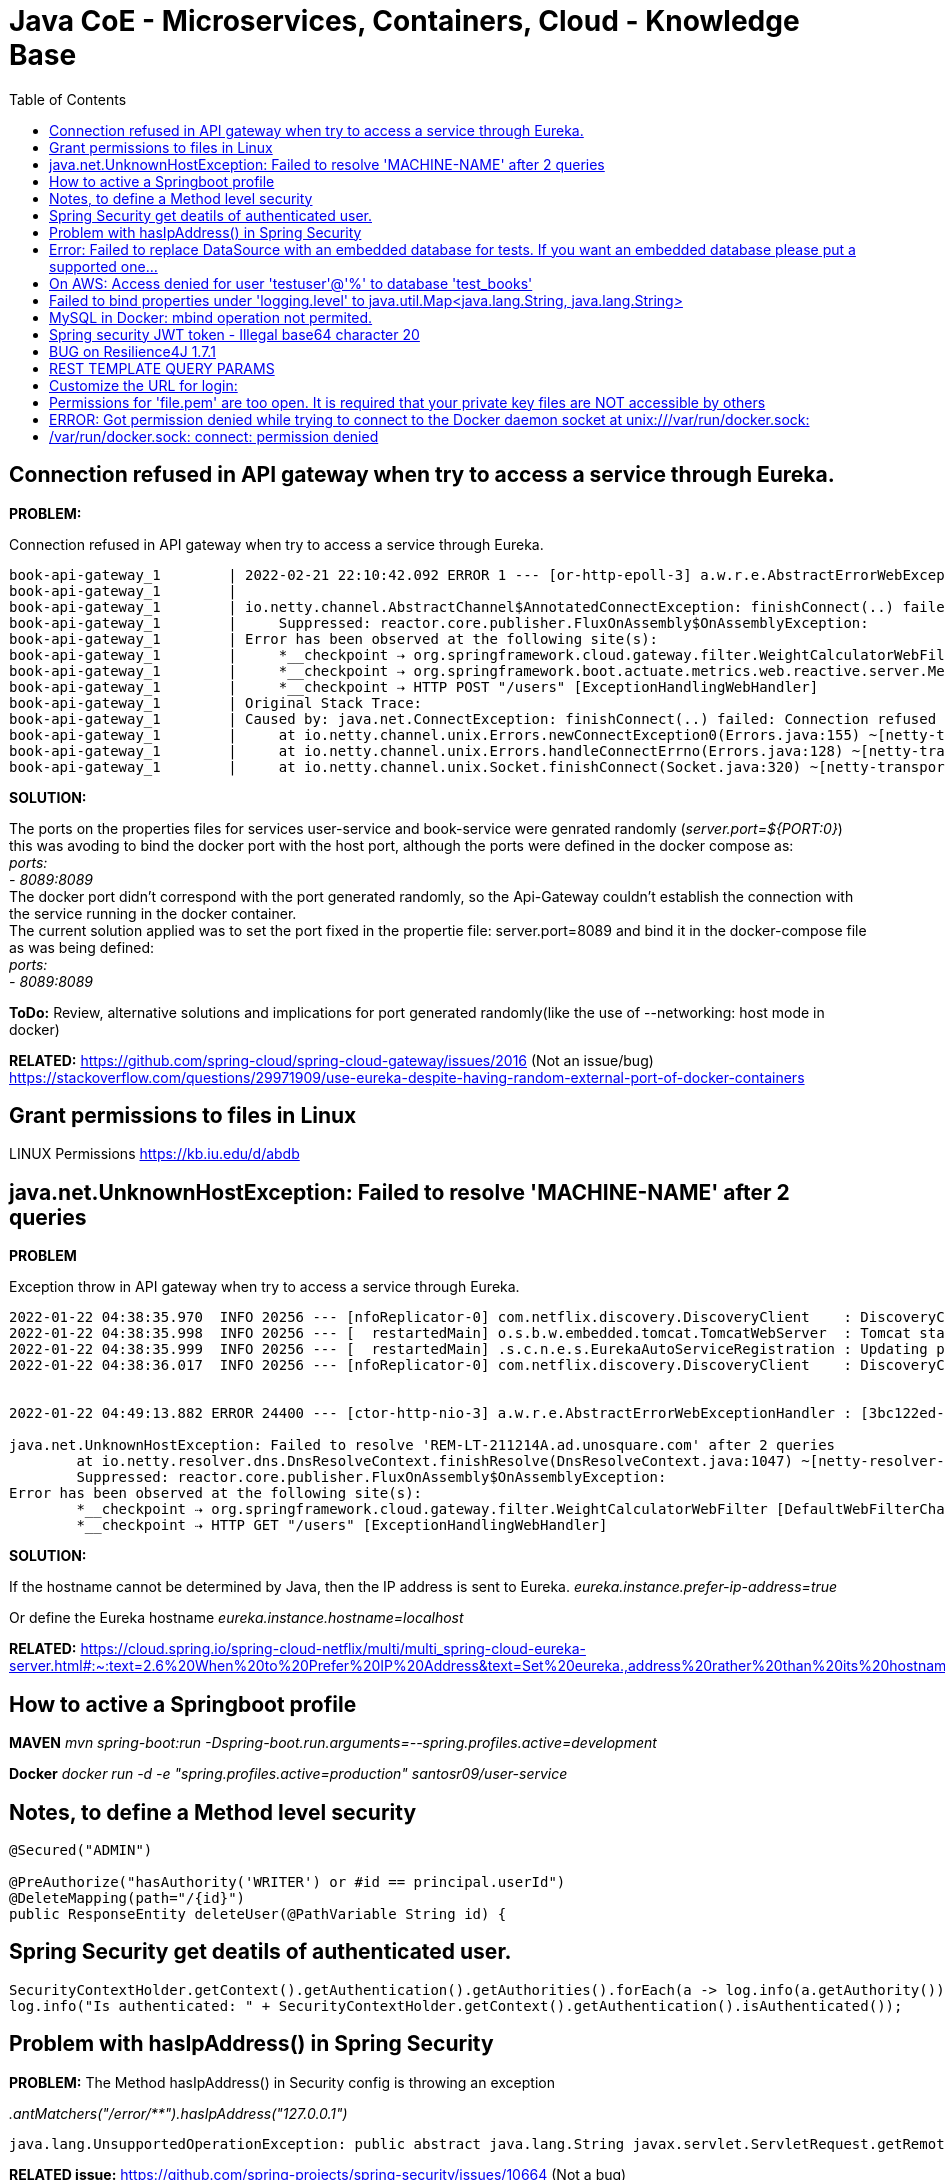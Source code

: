 = Java CoE - Microservices, Containers, Cloud - Knowledge Base
:toc:

== Connection refused in API gateway when try to access a service through Eureka.

*PROBLEM:*

Connection refused in API gateway when try to access a service through Eureka.
[source]
--
book-api-gateway_1        | 2022-02-21 22:10:42.092 ERROR 1 --- [or-http-epoll-3] a.w.r.e.AbstractErrorWebExceptionHandler : [0f132e96-11]  500 Server Error for HTTP POST "/users"
book-api-gateway_1        |
book-api-gateway_1        | io.netty.channel.AbstractChannel$AnnotatedConnectException: finishConnect(..) failed: Connection refused: /172.18.0.4:37037
book-api-gateway_1        |     Suppressed: reactor.core.publisher.FluxOnAssembly$OnAssemblyException:
book-api-gateway_1        | Error has been observed at the following site(s):
book-api-gateway_1        |     *__checkpoint ⇢ org.springframework.cloud.gateway.filter.WeightCalculatorWebFilter [DefaultWebFilterChain]
book-api-gateway_1        |     *__checkpoint ⇢ org.springframework.boot.actuate.metrics.web.reactive.server.MetricsWebFilter [DefaultWebFilterChain]
book-api-gateway_1        |     *__checkpoint ⇢ HTTP POST "/users" [ExceptionHandlingWebHandler]
book-api-gateway_1        | Original Stack Trace:
book-api-gateway_1        | Caused by: java.net.ConnectException: finishConnect(..) failed: Connection refused
book-api-gateway_1        |     at io.netty.channel.unix.Errors.newConnectException0(Errors.java:155) ~[netty-transport-native-unix-common-4.1.73.Final.jar!/:4.1.73.Final]
book-api-gateway_1        |     at io.netty.channel.unix.Errors.handleConnectErrno(Errors.java:128) ~[netty-transport-native-unix-common-4.1.73.Final.jar!/:4.1.73.Final]
book-api-gateway_1        |     at io.netty.channel.unix.Socket.finishConnect(Socket.java:320) ~[netty-transport-native-unix-common-4.1.73.Final.jar!/:4.1.73.Final]
--

****
*SOLUTION:*
[%hardbreaks]
The ports on the properties files for services user-service and book-service were genrated randomly (_server.port=${PORT:0}_) this was avoding to bind the docker port with the host port, although the ports were defined in the docker compose as: 
    _ports:
      - 8089:8089_
The docker port didn't correspond with the port generated randomly, so the Api-Gateway couldn't establish the connection with the service running in the docker container.
The current solution applied was to set the port fixed in the propertie file: server.port=8089 and bind it in the docker-compose file as was being defined:
_ports:
      - 8089:8089_

****

*ToDo:*
Review, alternative solutions and implications for port generated randomly(like the use of --networking: host mode in docker)

*RELATED:*
https://github.com/spring-cloud/spring-cloud-gateway/issues/2016 (Not an issue/bug)
https://stackoverflow.com/questions/29971909/use-eureka-despite-having-random-external-port-of-docker-containers


== Grant permissions to files in Linux

LINUX Permissions
https://kb.iu.edu/d/abdb


== java.net.UnknownHostException: Failed to resolve 'MACHINE-NAME' after 2 queries

*PROBLEM*

Exception throw in API gateway when try to access a service through Eureka.

[source]
--
2022-01-22 04:38:35.970  INFO 20256 --- [nfoReplicator-0] com.netflix.discovery.DiscoveryClient    : DiscoveryClient_USER-SERVICE/REM-LT-211214A.ad.unosquare.com:user-service:8000: registering service...
2022-01-22 04:38:35.998  INFO 20256 --- [  restartedMain] o.s.b.w.embedded.tomcat.TomcatWebServer  : Tomcat started on port(s): 8000 (http) with context path ''
2022-01-22 04:38:35.999  INFO 20256 --- [  restartedMain] .s.c.n.e.s.EurekaAutoServiceRegistration : Updating port to 8000
2022-01-22 04:38:36.017  INFO 20256 --- [nfoReplicator-0] com.netflix.discovery.DiscoveryClient    : DiscoveryClient_USER-SERVICE/REM-LT-211214A.ad.unosquare.com:user-service:8000 - registration status: 204


2022-01-22 04:49:13.882 ERROR 24400 --- [ctor-http-nio-3] a.w.r.e.AbstractErrorWebExceptionHandler : [3bc122ed-1]  500 Server Error for HTTP GET "/users"

java.net.UnknownHostException: Failed to resolve 'REM-LT-211214A.ad.unosquare.com' after 2 queries 
	at io.netty.resolver.dns.DnsResolveContext.finishResolve(DnsResolveContext.java:1047) ~[netty-resolver-dns-4.1.73.Final.jar:4.1.73.Final]
	Suppressed: reactor.core.publisher.FluxOnAssembly$OnAssemblyException: 
Error has been observed at the following site(s):
	*__checkpoint ⇢ org.springframework.cloud.gateway.filter.WeightCalculatorWebFilter [DefaultWebFilterChain]
	*__checkpoint ⇢ HTTP GET "/users" [ExceptionHandlingWebHandler]
--

*SOLUTION:*

If the hostname cannot be determined by Java, then the IP address is sent to Eureka.
_eureka.instance.prefer-ip-address=true_

Or define the Eureka hostname
_eureka.instance.hostname=localhost_

*RELATED:*
https://cloud.spring.io/spring-cloud-netflix/multi/multi_spring-cloud-eureka-server.html#:~:text=2.6%20When%20to%20Prefer%20IP%20Address&text=Set%20eureka.,address%20rather%20than%20its%20hostname.&text=If%20the%20hostname%20cannot%20be,address%20is%20sent%20to%20Eureka.


== How to active a Springboot profile

*MAVEN*
_mvn spring-boot:run -Dspring-boot.run.arguments=--spring.profiles.active=development_

*Docker*
_docker run -d -e "spring.profiles.active=production" santosr09/user-service_


== Notes, to define a Method level security

[source]
--
@Secured("ADMIN")

@PreAuthorize("hasAuthority('WRITER') or #id == principal.userId")
@DeleteMapping(path="/{id}")
public ResponseEntity deleteUser(@PathVariable String id) {
--

== Spring Security get deatils of authenticated user.

[source]
--
SecurityContextHolder.getContext().getAuthentication().getAuthorities().forEach(a -> log.info(a.getAuthority()));
log.info("Is authenticated: " + SecurityContextHolder.getContext().getAuthentication().isAuthenticated());
--

== Problem with hasIpAddress() in Spring Security

*PROBLEM:*
The Method hasIpAddress() in Security config is throwing an exception 

_.antMatchers("/error/**").hasIpAddress("127.0.0.1")_

[source]
--
java.lang.UnsupportedOperationException: public abstract java.lang.String javax.servlet.ServletRequest.getRemoteAddr() is not supported
--

*RELATED issue:*
https://github.com/spring-projects/spring-security/issues/10664 (Not a bug)

****
*(Not solved yet) Implemented SOLUTION:*
hasIpAddress() was disabled/commentted
****



== Error: Failed to replace DataSource with an embedded database for tests. If you want an embedded database please put a supported one...

*PROBLEM:*

Caused by: java.lang.IllegalStateException: Failed to replace DataSource with an embedded database for tests. If you want an embedded database please put a supported one on the classpath or tune the replace attribute of @AutoConfigureTestDatabase.
	at org.springframework.util.Assert.state(Assert.java:76) ~[spring-core-5.3.14.jar:5.3.14]
	at org.springframework.boot.test.autoconfigure.jdbc.TestDatabaseAutoConfiguration$EmbeddedDataSourceFactory.getEmbeddedDatabase(TestDatabaseAutoConfiguration.java:192) ~[spring-boot-test-autoconfigure-2.6.2.jar:2.6.2]
	at org.springframework.boot.test.autoconfigure.jdbc.TestDatabaseAutoConf
	
****
*SOLUTION:*
Define the Datasource properties in the properties file:
Example:
[source]
--
#Datasource & JPA
spring.jpa.hibernate.ddl-auto=update
spring.datasource.url=jdbc:mysql://localhost:3306/test_books?createDatabaseIfNotExist=true
spring.datasource.username=testuser
spring.datasource.password={cipher}c7c2fa8258e78a166e6ba34d900c09faa
spring.jpa.properties.hibernate.dialect=org.hibernate.dialect.MySQL8Dialect
spring.jpa.hibernate.use-new-id-generator-mappings=false
--
****

== On AWS: Access denied for user 'testuser'@'%' to database 'test_books'

*PROBLEM:*
ON EC2 happens this error:

_java.sql.SQLSyntaxErrorException: Access denied for user 'testuser'@'%' to database 'test_books'_

*SOLUTION:*
GRANT PERMISSIONS TO testuser in %


== Failed to bind properties under 'logging.level' to java.util.Map<java.lang.String, java.lang.String>

*PROBLEM:*
Failed to bind properties under 'logging.level' to java.util.Map<java.lang.String, java.lang.String>:

[source]
--
    Reason: org.springframework.core.convert.ConverterNotFoundException: No converter found capable of converting from type [java.lang.String] to type [java.util.Map<java.lang.String, java.lang.String>]
--

****
*SOLUTION:* 
DEFINE THE LEVEL FOR THE CLASSES THAT WANT BE LOGGED:
EXAMPLE: logging.level.com.jsantos.userservice.dao.feign.BooksServiceClient=DEBUG
EXAMPLE: logging.level.com.jsantos.*=DEBUG
****

== MySQL in Docker: mbind operation not permited.

*PROBLEM:*
Inside MySQL docker image:
_mbind operation not permited._

****
*SOLUTION:*

_--security-opt seccomp=unconfined_

https://thegeekbin.com/mbind-operation-not-permitted-docker-mysql/
https://docs.docker.com/engine/security/seccomp/#run-without-the-default-seccomp-profile

****

== Spring security JWT token - Illegal base64 character 20

*PROBLEM:*
This exception is thrown when try to work with JWT token

_Caused by: java.lang.IllegalArgumentException: Illegal base64 character 20_

****
*SOLUTION:*
There was a blank space before the JWT string

[source]
--
//This was given the error:
String jwt = authorizationHeader.replace("Bearer", ""); // 'Bearer' whitouth the space at the end

//CORRECT: 
String jwt = authorizationHeader.replace("Bearer ", "");
--
****

== BUG on Resilience4J 1.7.1

*PROBLEM:*
Exception thrown by Resilence4j 1.7.1:

[source]
--
The following method did not exist: 'io.github.resilience4j.spelresolver.SpelResolver io.github.resilience4j.spelresolver.configure.SpelResolverConfiguration.spelResolver

Error creating bean with name 'circuitBreakerAspect' defined in class path resource [io/github/resilience4j/circuitbreaker/autoconfigure/CircuitBreakerConfigurationOnMissingBean.class]: Unsatisfied dependency expressed through method 'circuitBreakerAspect' parameter 3; nested exception is org.springframework.beans.factory.BeanCreationException: 

Error creating bean with name 'spelResolver' defined in class path resource [io/github/resilience4j/spelresolver/autoconfigure/SpelResolverConfigurationOnMissingBean.class]: Bean instantiation via factory method failed; nested exception is org.springframework.beans.BeanInstantiationException: Failed to instantiate [io.github.resilience4j.spelresolver.SpelResolver]: 

Factory method 'spelResolver' threw exception; nested exception is java.lang.NoSuchMethodError: 'io.github.resilience4j.spelresolver.SpelResolver io.github.resilience4j.spelresolver.configure.SpelResolverConfiguration.spelResolver(org.springframework.expression.spel.standard.SpelExpressionParser, org.springframework.core.ParameterNameDiscoverer, org.springframework.beans.factory.BeanFactory)'
2022-02-03 11:58:09.013  WARN 19404 --- [  restartedMain] s.c.a.AnnotationConfigApplicationContext : Exception thrown from ApplicationListener handling ContextClosedEvent
--

****
*SOLVED:*
use version 1.7.0
****

== REST TEMPLATE QUERY PARAMS

https://fullstackdeveloper.guru/2020/10/20/how-to-pass-url-and-query-parameters-in-spring-rest-client/


== Customize the URL for login:

[source]
--
@Configuration
@RequiredArgsConstructor
public class SecurityConfig extends WebSecurityConfigurerAdapter {

protected void configure(HttpSecurity http) throws Exception {

	CustomAuthenticationFilter customAuthenticationFilter = new CustomAuthenticationFilter(authenticationManagerBean(), environment);
	customAuthenticationFilter.setFilterProcessesUrl("/user-service/login");
--

== Permissions for 'file.pem' are too open. It is required that your private key files are NOT accessible by others

[source]
--
ERROR:
@@@@@@@@@@@@@@@@@@@@@@@@@@@@@@@@@@@@@@@@@@@@@@@@@@@@@@@@@@@
@         WARNING: UNPROTECTED PRIVATE KEY FILE!          @
@@@@@@@@@@@@@@@@@@@@@@@@@@@@@@@@@@@@@@@@@@@@@@@@@@@@@@@@@@@
Permissions for 'uno-ceo.pem' are too open.
It is required that your private key files are NOT accessible by others.
This private key will be ignored.
Load key "uno-ceo.pem": bad permissions
--

*SOLVED:*
In PowerShell execute these commands:

[source]
--
$path = ".\uno-ceo.pem"
# Reset to remove explicit permissions
icacls.exe $path /reset
# Give current user explicit read-permission
icacls.exe $path /GRANT:R "$($env:USERNAME):(R)"
# Disable inheritance and remove inherited permissions
icacls.exe $path /inheritance:r
--

== ERROR: Got permission denied while trying to connect to the Docker daemon socket at unix:///var/run/docker.sock:

*SOLVED:*
_sudo chmod 666 /var/run/docker.sock_

*SOLUTION:*
https://www.digitalocean.com/community/questions/how-to-fix-docker-got-permission-denied-while-trying-to-connect-to-the-docker-daemon-socket


== /var/run/docker.sock: connect: permission denied

DOCKER ERROR ON EC2:
[source]
--
ERROR: Got permission denied while trying to connect to the Docker daemon socket at unix:///var/run/docker.sock: Get "http://%2Fvar%2Frun%2Fdocker.sock/v1.24/info": dial unix /var/run/docker.sock: connect: permission denied
errors pretty printing info
--

*SOLUTION:*
_sudo chmod 666 /var/run/docker.sock_

=================================================================
Should I mark as Serializable an Entity object?

https://www.baeldung.com/jpa-entities-serializable

https://docs.oracle.com/javaee/6/tutorial/doc/bnbqa.html

Requirements for Entity Classes
An entity class must follow these requirements.

The class must be annotated with the javax.persistence.Entity annotation.

The class must have a public or protected, no-argument constructor. The class may have other constructors.

The class must not be declared final. No methods or persistent instance variables must be declared final.

If an entity instance is passed by value as a detached object, such as through a session bean’s remote business interface, the class must implement the Serializable interface.

Entities may extend both entity and non-entity classes, and non-entity classes may extend entity classes.

Persistent instance variables must be declared private, protected, or package-private and can be accessed directly only by the entity class’s methods. Clients must access the entity’s state through accessor or business methods.


=================================================================

#copy a file from local to EC2 instance
scp -i ./uno-ceo.pem ./docker-compose.yaml ec2-user@ec2-44-195-232-229.compute-1.amazonaws.com:/home/ec2-user/


ssh -i "uno-ceo.pem" ec2-user@ec2-18-212-182-240.compute-1.amazonaws.com

scp -i ./uno-ceo.pem ./docker-compose.yaml ec2-user@ec2-18-212-182-240.compute-1.amazonaws.com:/home/ec2-user/

=================================================================

Best Practices for Many-to-Many Associations with Hibernate and JPA

https://thorben-janssen.com/best-practices-for-many-to-many-associations-with-hibernate-and-jpa/


== 
Udemy course, source code

ZIP: https://github.com/simplyi/PhotoAppApiAlbums/archive/master.zip

Git: https://github.com/simplyi/PhotoAppApiAlbums.git


=================

Standard order of all logging levels:

ALL < DEBUG < INFO < WARN < ERROR < FATAL < OFF.

i.e. If logging level set to FATAL then only FATAL messages will be displayed, if logging level set to ERROR then ERROR and FATAL messages will be displayed and so on.

In the below example as we set the logging level to WARN so only WARN, ERROR and FATAL messages will be displayed. The DEBUG and INFO message will not display.


=================================================================


WARNING! Your password will be stored unencrypted in /home/ec2-user/.docker/config.json.
Configure a credential helper to remove this warning. See
https://docs.docker.com/engine/reference/commandline/login/#credentials-store


=================================================================

No EntityManager with actual transaction available for current thread

2022-02-02 11:40:54.569 ERROR 19288 --- [o-auto-1-exec-2] o.a.c.c.C.[.[.[/].[dispatcherServlet]    : Servlet.service() for servlet [dispatcherServlet] in context with path [] threw exception [Request processing failed; nested exception is org.springframework.dao.InvalidDataAccessApiUsageException: No EntityManager with actual transaction available for current thread - cannot reliably process 'remove' call; nested exception is javax.persistence.TransactionRequiredException: No EntityManager with actual transaction available for current thread - cannot reliably process 'remove' call] with root cause

javax.persistence.TransactionRequiredException: No EntityManager with actual transaction available for current thread - cannot reliably process 'remove' call
	at org.springframework.orm.jpa.SharedEntityManagerCreator$SharedEntityManagerInvocationHandler.invoke(SharedEntityManagerCreator.java:295) ~[spring-orm-5.3.14.jar:5.3.14]
	at jdk.proxy3/jdk.proxy3.$Proxy164.remove(Unknown Source) ~[na:na]


SOLVED:
https://stackoverflow.com/questions/32269192/spring-no-entitymanager-with-actual-transaction-available-for-current-thread


The @PersistenceContext annotation has an optional attribute type, which defaults to PersistenceContextType.TRANSACTION. This default is what you need to receive a shared EntityManager proxy. The alternative, PersistenceContextType.EXTENDED, is a completely different affair: This results in a so-called extended EntityManager, which is not thread-safe and hence must not be used in a concurrently accessed component such as a Spring-managed singleton bean. Extended EntityManagers are only supposed to be used in stateful components that, for example, reside in a session, with the lifecycle of the EntityManager not tied to a current transaction but rather being completely up to the application.


=================================================================

STEPS TO RECREATE AN IMAGE
1-Stop running container related to the image
2-Delete container related to the image
3-Delete the image
4-Build the image
5-Create container with new image


LIST RUNNING CONTAINERS:
docker ps

LIST ALL THE CONTAINERS(RUNNING AND STOPPED)
docker ps -a

STOP A CONTAINER
docker stop <CONTAINER-ID>

START AN EXISTING CONTAINER
docker start <CONTAINER-ID>

PULL AN IMAGE FROM A REPOSITORY:
docker pull <IMAGE-NAME> 
docker pull <IMAGE-NAME>:<VERSION-NUMBER>

CREATE A CONTAINER, PULLS THE IMAGE IF DOESN'T EXIST AND STARTED:
docker run <IMAGE-NAME>
with an specific verion:
docker run <IMAGE-NAME>:<VERSION-NUMBER>

CREATE A NAMED CONTAINER
docker run -p<HOST-PORT>:<CONTAINER-PORT> --name <CONTAINER-NAME> <IMAGE>
with an specific verion
docker run <IMAGE-NAME>:<VERSION-NUMBER>

DELETE A CONTAINER
docker rm <CONTAINER-ID>

WATCH THE LOGS FROM A CONTAINER:
docker logs <CONTAINER-ID>

or with a named container:
docker logs <CONTAINER-NAME>

GET THE TERMINAL OF THE DOCKER CONTAINER:
docker exec -it <CONTAINER-ID> /bin/bash
or with sh
docker exec -it <CONTAINER-ID> /bin/sh
wirh a named container
docker exec -it <CONTAINER-NAME> /bin/sh

-----------------------------------------------------------
-----------------------------------------------------------
** BUILD/CREATE A DOCKER IMAGE: **
docker build --tag=<IMAGE-NAME> --force-rm=true .
with a version number
docker build --tag=<IMAGE-NAME>:<VERSION-NUMBER> --force-rm=true .

TAG AN IMAGE
docker tag SOURCE_IMAGE[:TAG] TARGET_IMAGE[:TAG]

BEFORE PUSH AN IMAGE TO A REPOSITORY, SHOULD BE TAGGED
docker tag <IMAGE-ID> santosr09/<REPOSITORY-NAME>

PUSH AN IMAGE TO THE REPOSITORY:
docker push santosr09/<IMAGE-NAME>
-----------------------------------------------------------
-----------------------------------------------------------

DELETE AN IMAGE:
docker rmi <IMAGE-ID>
The image must not be in used from any container (even stopped container), if is in use, the container(s) must be deleted.
with -force option
docker rmi -f <IMAGE-ID> 


discovery-service
user-service
books-api-gateway


docker-compose -f mongo.yml up
docker-compose -f mongo.yml down

SCRIPT FOR POSTMAN:
var moment = require('moment');

pm.environment.set('currentdate', moment().format(("YYYY-MM-DD")));

SET ENVIRONMENT VARIABLE IN A DOCKER RUN

-e "spring.cloud.config.uri=http://"

BUILD/CREATE A DOCKER IMAGE:
docker build --tag=discovery-service --force-rm=true .

docker build --tag=discovery-service:1.0.0 --force-rm=true .
docker build --tag=book-service:1.0.0 --force-rm=true .
docker build --tag=user-service:1.0.0 --force-rm=true .
docker build --tag=books-api-gateway:1.0.0 --force-rm=true .

docker run -p8010:8010 --network books-network --name discovery-service discovery-service
docker run -p8082:8082 --network books-network --name books-api-gateway books-api-gateway

CREATE A CONTAINER:
docker run <IMAGE-NAME>

TAG AN IMAGE
docker tag discovery-service:1.0.0 discovery-service:latest

PUSH DOCKER IMAGE
docker tag santosr09/discovery-service:latest santosr09/discovery-service:1.0.0

docker push santosr09/discovery-service:1.0.0

DOCKER RUN WITH NAME
docker run -p8010:8010 --network books-network --name discovery-service discovery-service

docker run -p8010:8010 --network books-network --name
docker run -p8010:8010 --network books-network --name
docker run -p8010:8010 --network books-network --name

docker run -p8082:8082 -e "eureka.client.serviceUrl.defaultZone=http://172.19.0.2:8010/eureka" --network books-network --name books-api-gateway books-api-gateway

CREATE MYSQL DOCKER

docker run -dp 3306:3306 --name mysql-docker-container -e MYSQL_ROOT_PASSWORD=testuser -e MYSQL_DATABSE=test_books -e MYSQL_PASSWORD=loma1234 mysql:latest

CRETAE DOCKER NETWORK
docker create network bookapp-network



SET JAVA_HOME IN WINDOWS 10

setx -m JAVA_HOME "C:\dev\jdk\jdk-17.0.1"


VOLUME FOR MySql

mysql:- /var/lib/mysql


Windows Docker volume location
c:\ProgramData\docker\volumes



DOCKER COMPOSE:
instead using localhost use the name of the service(docker).

For example in the application.properties:
Instead:
eureka.client.serviceUrl.defaultZone=http://localhost:8010/eureka
use:
eureka.client.serviceUrl.defaultZone=http://discovery-service:8010/eureka



=================================================================

book-api-gateway_1        |
book-api-gateway_1        | 2022-02-18 18:59:39.441  WARN 1 --- [nfoReplicator-0] c.n.d.s.t.d.RetryableEurekaHttpClient    : Request execution failed with message: I/O error on POST request for "http://ec2-3-16-111-32.us-east-2.compute.amazonaws.com:8010/eureka/apps/API-GATEWAY": ec2-3-16-111-32.us-east-2.compute.amazonaws.com:8010 failed to respond; nested exception is org.apache.http.NoHttpResponseException: ec2-3-16-111-32.us-east-2.compute.amazonaws.com:8010 failed to respond
book-api-gateway_1        | 2022-02-18 18:59:39.462  WARN 1 --- [nfoReplicator-0] com.netflix.discovery.DiscoveryClient    : DiscoveryClient_API-GATEWAY/ee73c7c137fd:api-gateway:8082 - registration failed Cannot execute request on any known server


=================================================================

